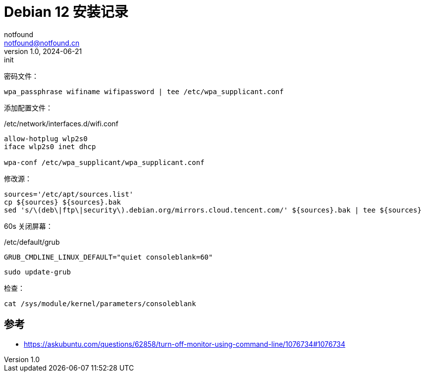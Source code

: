 = Debian 12 安装记录
notfound <notfound@notfound.cn>
1.0, 2024-06-21: init

:page-slug: debian-install
:page-category: linux
:page-tags: linux
:page-draft: true

密码文件：

[source,bash]
----
wpa_passphrase wifiname wifipassword | tee /etc/wpa_supplicant.conf
----

添加配置文件：

./etc/network/interfaces.d/wifi.conf
[source,bash]
----
allow-hotplug wlp2s0
iface wlp2s0 inet dhcp

wpa-conf /etc/wpa_supplicant/wpa_supplicant.conf
----

修改源：

[source,bash]
----
sources='/etc/apt/sources.list'
cp ${sources} ${sources}.bak
sed 's/\(deb\|ftp\|security\).debian.org/mirrors.cloud.tencent.com/' ${sources}.bak | tee ${sources}
----

60s 关闭屏幕：

./etc/default/grub
[source,bash]
----
GRUB_CMDLINE_LINUX_DEFAULT="quiet consoleblank=60"
----

[source,bash]
----
sudo update-grub
----

检查：

[source,bash]
----
cat /sys/module/kernel/parameters/consoleblank
----

== 参考

* https://askubuntu.com/questions/62858/turn-off-monitor-using-command-line/1076734#1076734
